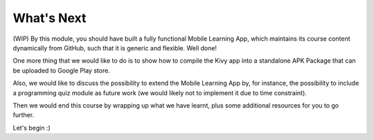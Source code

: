 What's Next
===========

(WIP) By this module, you should have built a fully functional Mobile Learning App, which maintains its course content dynamically from GitHub, such that it is generic and flexible. Well done!

One more thing that we would like to do is to show how to compile the Kivy app into a standalone APK Package that can be uploaded to Google Play store.

Also, we would like to discuss the possibility to extend the Mobile Learning App by, for instance, the possibility to include a programming quiz module as future work (we would likely not to implement it due to time constraint).

Then we would end this course by wrapping up what we have learnt, plus some additional resources for you to go further.

Let's begin :)
